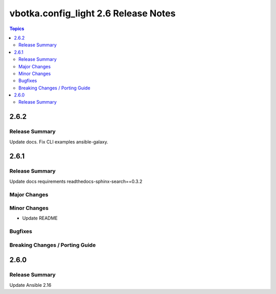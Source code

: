 =====================================
vbotka.config_light 2.6 Release Notes
=====================================

.. contents:: Topics


2.6.2
=====

Release Summary
---------------
Update docs. Fix CLI examples ansible-galaxy.


2.6.1
=====

Release Summary
---------------
Update docs requirements readthedocs-sphinx-search==0.3.2

Major Changes
-------------

Minor Changes
-------------
* Update README

Bugfixes
--------

Breaking Changes / Porting Guide
--------------------------------


2.6.0
=====

Release Summary
---------------
Update Ansible 2.16

